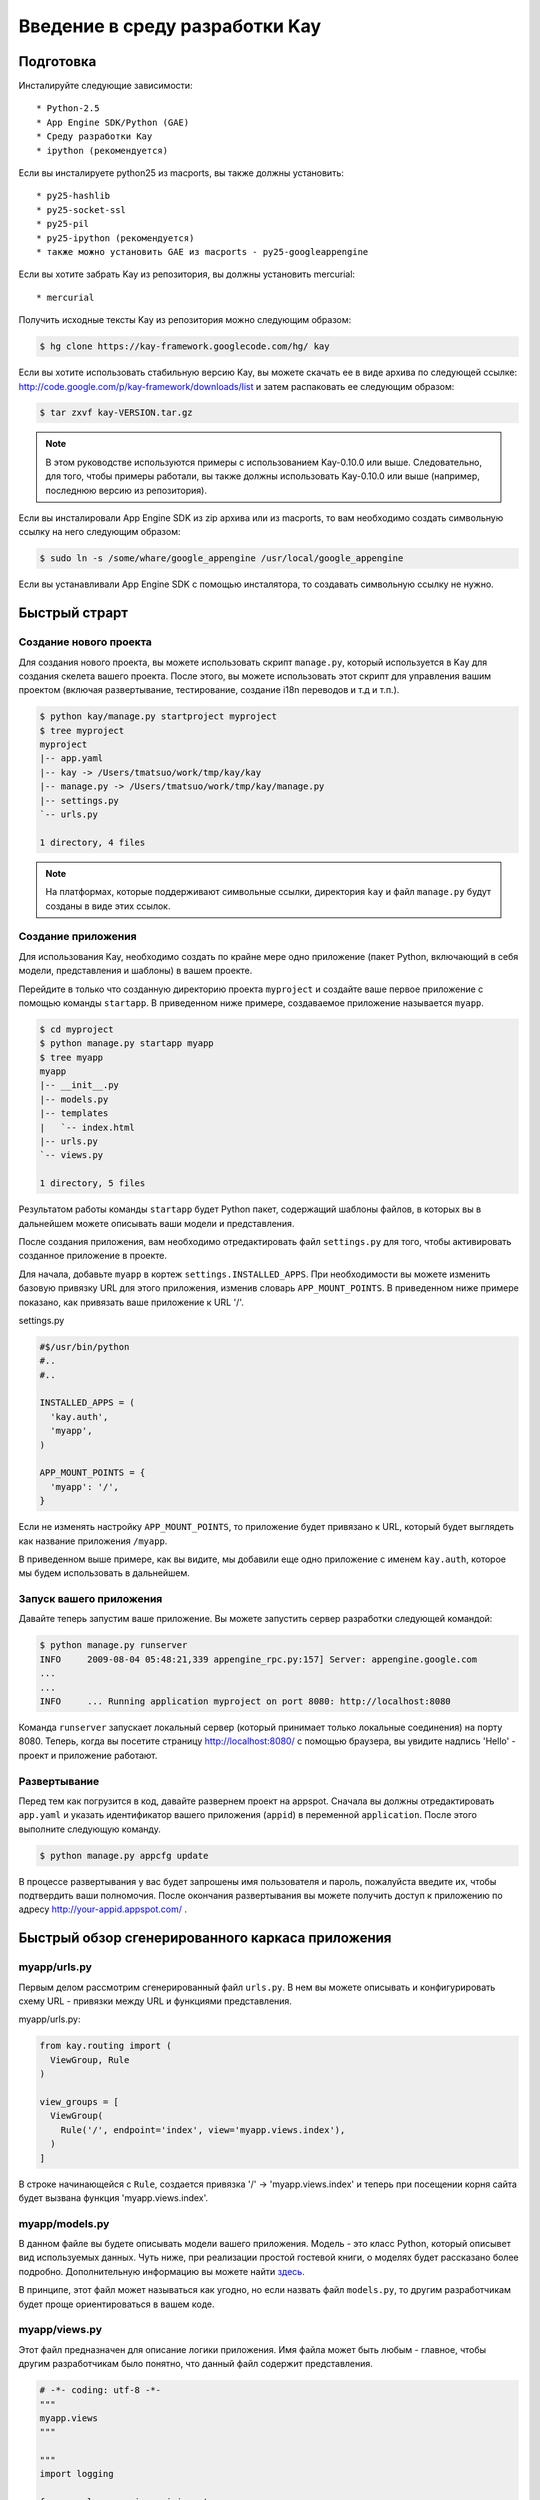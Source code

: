 ===============================
Введение в среду разработки Kay
===============================

Подготовка
----------

Инсталируйте следующие зависимости::

  * Python-2.5
  * App Engine SDK/Python (GAE)
  * Среду разработки Kay
  * ipython (рекомендуется)

Если вы инсталируете python25 из macports, вы также должны установить::

  * py25-hashlib
  * py25-socket-ssl
  * py25-pil
  * py25-ipython (рекомендуется)
  * также можно установить GAE из macports - py25-googleappengine

Если вы хотите забрать Kay из репозитория, вы должны установить mercurial::

  * mercurial

Получить исходные тексты Kay из репозитория можно следующим образом:

.. code-block:: bash

  $ hg clone https://kay-framework.googlecode.com/hg/ kay

Если вы хотите использовать стабильную версию Kay, вы можете скачать
ее в виде архива по следующей ссылке:
http://code.google.com/p/kay-framework/downloads/list и затем распаковать ее
следующим образом:

.. code-block:: bash

   $ tar zxvf kay-VERSION.tar.gz

.. Note::
    В этом руководстве используются примеры с использованием Kay-0.10.0
    или выше. Следовательно, для того, чтобы примеры работали,
    вы также должны использовать Kay-0.10.0 или выше
    (например, последнюю версию из репозитория).

Если вы инсталировали App Engine SDK из zip архива или из macports,
то вам необходимо создать символьную ссылку на него следующим образом:

.. code-block:: bash

   $ sudo ln -s /some/whare/google_appengine /usr/local/google_appengine

Если вы устанавливали App Engine SDK с помощью инсталятора,
то создавать символьную ссылку не нужно.

Быстрый страрт
--------------

Создание нового проекта
=======================

Для создания нового проекта, вы можете использовать скрипт ``manage.py``,
который используется в Kay для создания скелета вашего проекта.
После этого, вы можете использовать этот скрипт
для управления вашим проектом (включая развертывание, тестирование,
создание i18n переводов и т.д и т.п.).


.. code-block:: bash

   $ python kay/manage.py startproject myproject
   $ tree myproject
   myproject
   |-- app.yaml
   |-- kay -> /Users/tmatsuo/work/tmp/kay/kay
   |-- manage.py -> /Users/tmatsuo/work/tmp/kay/manage.py
   |-- settings.py
   `-- urls.py

   1 directory, 4 files

.. Note::

	На платформах, которые поддерживают символьные ссылки, директория
	``kay`` и файл ``manage.py`` будут созданы в виде этих ссылок.

Создание приложения
===================
Для использования Kay, необходимо создать по крайне мере одно приложение
(пакет Python, включающий в себя модели, представления и шаблоны) в вашем
проекте.

Перейдите в только что созданную директорию проекта ``myproject`` и
создайте ваше первое приложение с помощью команды ``startapp``. В приведенном
ниже примере, создаваемое приложение называется ``myapp``.

.. code-block:: bash

   $ cd myproject
   $ python manage.py startapp myapp
   $ tree myapp
   myapp
   |-- __init__.py
   |-- models.py
   |-- templates
   |   `-- index.html
   |-- urls.py
   `-- views.py

   1 directory, 5 files

Результатом работы команды ``startapp`` будет Python пакет, содержащий шаблоны 
файлов, в которых вы в дальнейшем можете описывать ваши модели и представления.

После создания приложения, вам необходимо отредактировать файл ``settings.py``
для того, чтобы активировать созданное приложение в проекте.

Для начала, добавьте ``myapp`` в кортеж ``settings.INSTALLED_APPS``. При
необходимости вы можете изменить базовую привязку URL для этого приложения,
изменив словарь ``APP_MOUNT_POINTS``. В приведенном ниже примере показано,
как привязать ваше приложение к URL '/'.

settings.py

.. code-block:: python

  #$/usr/bin/python
  #..
  #..

  INSTALLED_APPS = (
    'kay.auth',
    'myapp',
  )

  APP_MOUNT_POINTS = {
    'myapp': '/',
  }

Если не изменять настройку ``APP_MOUNT_POINTS``, то приложение будет
привязано к URL, который будет выглядеть как название приложения ``/myapp``.

В приведенном выше примере, как вы видите, мы добавили еще одно приложение
с именем ``kay.auth``, которое мы будем использовать в дальнейшем.


Запуск вашего приложения
========================

Давайте теперь запустим ваше приложение. Вы можете запустить сервер
разработки следующей командой:

.. code-block:: bash

  $ python manage.py runserver
  INFO     2009-08-04 05:48:21,339 appengine_rpc.py:157] Server: appengine.google.com
  ...
  ...
  INFO     ... Running application myproject on port 8080: http://localhost:8080

Команда ``runserver`` запускает локальный сервер (который принимает только 
локальные соединения) на порту 8080. Теперь, когда вы посетите страницу 
http://localhost:8080/ с помощью браузера, вы увидите надпись 'Hello'
- проект и приложение работают.


Развертывание
=============

Перед тем как погрузится в код, давайте развернем проект на appspot.
Сначала вы должны отредактировать ``app.yaml`` и указать идентификатор
вашего приложения (``appid``) в переменной ``application``. После этого
выполните следующую команду.

.. code-block:: bash

  $ python manage.py appcfg update

В процессе развертывания у вас будет запрошены имя пользователя и пароль,
пожалуйста введите их, чтобы подтвердить ваши полномочия. После окончания
развертывания вы можете получить доступ к приложению по адресу
http://your-appid.appspot.com/ .


Быстрый обзор сгенерированного каркаса приложения
-------------------------------------------------

myapp/urls.py
=============

Первым делом рассмотрим сгенерированный файл ``urls.py``. В нем вы можете
описывать и конфигурировать схему URL - привязки между URL и функциями
представления.

myapp/urls.py:

.. code-block:: python

   from kay.routing import (
     ViewGroup, Rule
   )

   view_groups = [
     ViewGroup(
       Rule('/', endpoint='index', view='myapp.views.index'),
     )
   ]

В строке начинающейся с ``Rule``, создается привязка '/' -> 'myapp.views.index'
и теперь при посещении корня сайта будет вызвана функция 'myapp.views.index'.

myapp/models.py
===============
В данном файле вы будете описывать модели вашего приложения. Модель - это класс
Python, который описывет вид используемых данных. Чуть ниже, при реализации
простой гостевой книги, о моделях будет рассказано более подробно.
Дополнительную информацию вы можете найти
`здесь <http://code.google.com/intl/ru/appengine/docs/python/datastore/entitiesandmodels.html>`_.

В принципе, этот файл может называться как угодно, но если назвать файл
``models.py``, то другим разработчикам будет проще ориентироваться в вашем коде.

myapp/views.py
==============

Этот файл предназначен для описание логики приложения. Имя файла может быть
любым - главное, чтобы другим разработчикам было понятно, что данный файл
содержит представления.

.. code-block:: python

   # -*- coding: utf-8 -*-
   """
   myapp.views
   """

   """
   import logging

   from google.appengine.api import users
   from google.appengine.api import memcache
   from werkzeug import (
     unescape, redirect, Response,
   )
   from werkzeug.exceptions import (
     NotFound, MethodNotAllowed, BadRequest
   )

   from kay.utils import (
     render_to_response, reverse,
     get_by_key_name_or_404, get_by_id_or_404,
     to_utc, to_local_timezone, url_for, raise_on_dev
   )
   from kay.i18n import gettext as _
   from kay.auth.decorators import login_required

   """

   from kay.utils import render_to_response


   # Create your views here.

   def index(request):
     return render_to_response('myapp/index.html', {'message': 'Hello'})

В начале этого файла есть импорт часто используемых модулей и вы можете 
копировать/вставлять/удалять эти строки при необходимости. 
Также в файле присутствуют функция представления index().

В основном, используя Kay, вы должны писать функции для описания логики 
приложения, но в приципе представление может быть объектом, 
который имеет метод __call__() (т.е. вызываемый объект или callable object). 
Но в этом руководстве мы будем использовать только функции.

index(request):
	Функции представления всегда должны принимать объект ``Request`` 
	в качестве первого аргумента.  Это объект содержит информацию 
  об обрабатываемом запросе, который привёл к вызову данной функции
  представления.  В зависимости от условий функция представления может иметь 
  дополнительные аргументы, но данная функция index() их не имеет.

	Функции представления всегда должны возвращать объект ``Response``. 
	В этом примере, мы используем функцию ``render_to_response`` для 
	создания объекта ``Response`` из HTML шаблона и контекстных 
	переменных.


myapp/templates/index.html
==========================

Последним сгенерированным файлом является ``index.html``, который содержит
HTML шаблон.

.. code-block:: html

   <!DOCTYPE HTML PUBLIC "-//W3C//DTD HTML 4.01 Transitional//EN" "http://www.w3.org/TR/html4/loose.dtd">
   <html>
   <head>
   <meta http-equiv="Content-Type" content="text/html; charset=UTF-8">
   <title>Top Page - myapp</title>
   </head>
   <body>
   {{ message }}
   </body>
   </html>

В качестве движка шаблонов Kay использует jinja2. Для начала, нужно  
помнить всего две вещи о jinja2:

* Для отображения контектных переменных, предаваемых из функции представления,
  необходимо расположить имя переменной внутри конструкции ``{{}}`` 
  (например, {{ my_message }}). Добавляя скобки ``()``, вы также можете 
  вызывать функции (и конечно, вы можете добавлять аргументы внутри скобок), 
  для того чтобы отобразить возвращаемый имим результат.

* Вы можете испльзовать ``{% %}`` как специальные теги для описания управления 
  структурами и командами jinja2, таких как 
  ``{% if ... %} {% else %} {% endif %}``, для циклов или для команд 
  расширения базового шаблона ``{% extends "base_template.html" %}``.


Вот пример спользования тэга ``{% if %}``.

.. code-block:: html

   <!DOCTYPE HTML PUBLIC "-//W3C//DTD HTML 4.01 Transitional//EN" "http://www.w3.org/TR/html4/loose.dtd">
   <html>
   <head>
   <meta http-equiv="Content-Type" content="text/html; charset=UTF-8">
   <title>Top Page - myapp</title>
   </head>
   <body>
   {% if message %}
     <div id="message">
       {{ message }}
     </div>
   {% endif %}
   </body>
   </html>

В приведенном выше примере, мы обернули блочный элемент div, содержащий 
код для отображения сообщения, тэгом {% if %}. В результате этот блок и 
сообщение будет отображены только тогда, когда пременная ``message`` имеет 
какое-нибудь значение. 

Этими синтаксическими конструкциями вы будете пользоваться постоянно, поэтому,
пожалуйста, запомните их.

Аутентификация
--------------

Для того, чтобы включить фунцию аутентификации пользователей, вы должны 
установить соответствующее middleware для аутентификации. Kay поддерживает 
различные варианты аутентификации. В этом руководстве мы будем использовать 
вариант аутентификации черех Google аккаунт.

Конфигурация
=============

Для начала, вы должны добавить кортеж ``MIDDLEWARE_CLASES`` (этот кортеж
описывает систему фильтров и используется для активации дополнительных 
обработчиков запросов) с элементом 
``kay.auth.middleware.AuthenticationMiddleware``.

.. code-block:: python

   MIDDLEWARE_CLASSES = (
     'kay.auth.middleware.AuthenticationMiddleware',
   )

Не забудьте запятую после элемента 
``kay.auth.middleware.AuthenticationMiddleware``, т.к. в кортеже из 
одного элемента требуется конечная запятая.

После этого модуль аутентификации будет работать, но если вы хотите хранить 
дополнительную информацию о пользователе, то можно легко определить свою 
модель для хранеия этой дополнительной информации.

Если вы используете аутентификацию через учетную запись Google и при этом вы 
хотите определить собственную модель, то вам необходимо расширить класс 
``kay.auth.models.GoogleUser`` и указать эту модель в строковой переменной 
``settings.AUTH_USER_MODEL`` файла ``settings.py``

myapp.models:

.. code-block:: python

   from google.appengine.ext import db
   from kay.auth.models import GoogleUser

   class MyUser(GoogleUser):
     pass

settings.py

.. code-block:: python

   AUTH_USER_MODEL = 'myapp.models.MyUser'


Как использовать
================

request.user
++++++++++++

После включения фильтра middleware аутентификации, он добавит атрибут ``user`` 
в объект ``request``. Если пользователь посещающий сайта авторизировался, то 
атрибут ``user`` будет содержать объект модели, описывающей пользователя 
(например, объект MyUser), в противном случае атрибут ``user`` будет 
содержать экземпляр объекта ``kay.auth.models.AnonymousUser``.

Эти классы имеют следующие общие методы и атрибуты:

* is_admin
  
  Этот логический (булевый) атрибут указывает является ли пользователь
  администратором.

* is_anonymous()

  Этот метод возвращает False если пользователь не авторизирован,
  в противном случае возвращается True

* is_authenticated()
  Этот метод возвращает True если пользователь авторизирован, иначе
  возвращается False.


Пример использования в шаблоне
++++++++++++++++++++++++++++++

Например, у нас есть следующий фрагмент кода:

.. code-block:: html

   <div id="greeting">
     {% if request.user.is_anonymous() %}
       <a href="{{ create_login_url() }}">login</a>
     {% else %}
       Hello {{ request.user }}! <a href="{{ create_logout_url() }}">logout</a>
     {% endif %}
   </div>

Этот кусок кода будет показывать ссылку на экран аутентификации, если 
пользователь не авторизирован, в противном случае будет отображена 
ссылка для выхода.

Декораторы
++++++++++

Для защиты страниц от анонимного доступа, вы можете использовать 
следующие декораторы:

* ``kay.auth.decorators.login_required``

  вы можете использовать этот декоратор для страниц, которые требуют
  авторизации пользователя.

* ``kay.auth.decorators.admin_required``
  
  этот декоратор вы можете использовать если страница должна быть доступна
  только администраторам


Например:

.. code-block:: python

   from kay.utils import render_to_response
   from kay.auth.decorators import login_required

   # Create your views here.

   @login_required
   def index(request):
     return render_to_response('myapp/index.html', {'message': 'Hello'})

В этом примере, при доступе к индексной странице, осуществляется проверка, 
вошли ли вы в систему.


Реализация гостевой книги - Шаг 1
---------------------------------

В этом уроке, мы создадим простейшую гостевую книгу. Мы будем использовать
различные подходы и функциональность, для того, чтобы урок был максимально
полным и всеобъемлющим.

Во-первых, давайте рассмотрим использование моделей и форм.

Определение модели
==================

Для определения модели, вы можете использовать db модуль AppEngine.
Кроме того, есть еще дополнительные свойства описанные в модуле ``kay.db``.

Это простая модель для гостевой книги, описывающая коментарий:

myapp/models.py:

.. code-block:: python

   from google.appengine.ext import db
   from kay.auth.models import GoogleUser
   import kay.db

   # ...

   class Comment(db.Model):
     user = kay.db.OwnerProperty()
     body = db.TextProperty(required=True)
     created = db.DateTimeProperty(auto_now_add=True)

``kay.db.OwnerProperty``, который определен как атрибут ``user`` - это 
свойство специально предоставляемое Kay и которое предназначено для хранения
ключа пользователя, который определяется автоматически из атрибута 
request.user (если пользователь неаутентифицирован, то поле будет содержать
None).

Атрибут ``body`` предназначен для хранения тела коментария, а атрибут
``created`` предназначен для хранения даты/времени создания коментария и
создается автоматически (за это отвечает параметр auto_now_add равный True).


Определние формы
================

Теперь мы создадим форму для отправки коментариев. Конечно, вы можете написать
эту форму непосредственно в HTML шаблоне, но рекомендуется создавать формы
с использованием модуля ``kay.utils.forms``.

В принципе не существует никаких ограничений в том, где определять формы,
например файл ``myapp/forms.py`` может быть одним из таких мест.

myapp/forms.py:

.. code-block:: python

   # -*- coding: utf-8 -*-

   from kay.utils import forms

   class CommentForm(forms.Form):
     body = forms.TextField("Your Comment", required=True)

Вы можете определить форму, создав класс, который расширяет класс
``kay.utils.forms.Form``. В этом примере, ``body`` - это экземпляр класса
``form.TextFiled``. Первый аргумент - это описание поля генерируемой формы, 
которое будет представлено в виде соответсвующего HTML тэга <label>.
Если вы укажете параметр ``required`` равный True, то данное поле будет
обязательным для заполнения.

Для более детальной информации об этой билиотеке форм, пожалуйста, обратитесь к 
`описанию <http://kay-docs-jp.shehas.net/forms_reference.html>`_ 
``kay.utils.forms`` модуля.


Определение представления
=========================

Давайте напишем представление для вышериведенных модели и формы.

myapp/views.py:

.. code-block:: python

   # -*- coding: utf-8 -*-
   """
   myapp.views
   """

   from werkzeug import redirect

   from kay.utils import (
     render_to_response, url_for
   )
   from kay.auth.decorators import login_required

   from myapp.models import Comment
   from myapp.forms import CommentForm

   # Create your views here.

   @login_required
   def index(request):
     form = CommentForm()
     if request.method == "POST" and form.validate(request.form):
       comment = Comment(body=form['body'])
       comment.put()
       return redirect(url_for('myapp/index'))
     return render_to_response('myapp/index.html',
			       {'form': form.as_widget()})

Вы можете видеть операторы импорта в четыерх линиях:
``werkzeug.redirect``, ``kay.utils.url_for`` и только что созданных
модели и формы. Вы можете увидеть, что это представлние создает форму
и проверяет значения формы, если request предается методом POST.

После успешной проверки данное представление создает новый объект
класса ``Comment`` и делает перенаправление на главную страницу.

``url_for`` - это функция для обратного поиска URL и возвращает этот
URL для конечной точки, которая передается в качестве аргумента. Теперь
давайте посмотрим на сгенерированыый по умолчанию файл ``urls.py``.

.. code-block:: python

   view_groups = [
     ViewGroup(
       Rule('/', endpoint='index', view='myapp.views.index'),
     )
   ]

В ``urls.py`` мы устанавливаем 'index' как конечную точку. Конечно, когда
используется обратный поиск, то мы используем 'myapp/index'. Это необходимо
из-за того, что Kay автоматически добавляет в конечную точку названия приложений
и слэш. Это делается для избежания конфликтов между конечными точками различных
приложений и именно поэтому небходимо указывать конечную точку как 
``название_приложения/конечная_точка``.

Шаблон
======

.. code-block:: html

   <!DOCTYPE HTML PUBLIC "-//W3C//DTD HTML 4.01 Transitional//EN" "http://www.w3.org/TR/html4/loose.dtd">
   <html>
   <head>
   <meta http-equiv="Content-Type" content="text/html; charset=UTF-8">
   <title>Top Page - myapp</title>
   </head>
   <body>
     <div id="greeting">
       {% if request.user.is_anonymous() %}
	 <a href="{{ create_login_url() }}">login</a>
       {% else %}
	 Hello {{ request.user }}! <a href="{{ create_logout_url() }}">logout</a>
       {% endif %}
     </div>

     <div id="main_form">
       {{ form()|safe }}
     </div>
   </body>
   </html>

Теперь комментарии, отправленные из формы, будут сохраняться в хранилище данных.
Попробуйте отправить несколько комментариев используя сервер разработки. После
отправки этих комментариев, вы можете просмотреть содержимое хранилища, зайдя
по адресу http://localhost:8080/_ah/admin .

Класс данных называемый ``myapp_comment`` содержит объекты, которые вы 
только что создали. Как вы видите, Kay добавляет имя приложения и знак 
подчеркивания '_' перед именем класса и переводит имя в нижний регистр. 
Вы можете отключить это поведение, установив параметр 
``settings.ADD_APP_PREFIX_TO_KIND`` в значение False.


Реализация гостевой книги - Шаг 2
---------------------------------

В текущей реализации, если вы отсылаете коментарии, то вы не видите изменений.
Давайте добавим возможность отображения последних 20 коментариев на главной
странице.

Использование запросов
======================

myapp/views.py:

.. code-block:: python

   ITEMS_PER_PAGE = 20

   # Create your views here.

   @login_required
   def index(request):
     form = CommentForm()
     if request.method == "POST" and form.validate(request.form):
       comment = Comment(body=form['body'])
       comment.put()
       return redirect(url_for('myapp/index'))
     query = Comment.all().order('-created')
     comments = query.fetch(ITEMS_PER_PAGE)
     return render_to_response('myapp/index.html',
			       {'form': form.as_widget(),
				'comments': comments})

Этот код отсылает последние 20 коментариев в шаблон.

Цикл в шаблоне
==============

Теперь давайте добавим отображение этих коментариев в шаблоне.

myapp/templates/index.html:

.. code-block:: html

  {% if comments %}
    <div id="comment_list">
      <ul>
      {% for comment in comments %}
        <li>
          {{ comment.body }}
          <span class="author"> by {{ comment.user }}</span>
        </li>
      {% endfor %}
      </ul>
    </div>
  {% endif %}

Пожалуйста, добавьте этот код в описанный выше шаблон, сразу после части, 
которая отображает форму. Теперь, обновив страницу, вы увидите последние 
20 комментариев.


Реализация гостевой книги - Шаг 3
---------------------------------

Давайте теперь добавим возможность выбора типа комментария из списка категорий, 
который будет предварительно определен.


Использование ModelForm
=======================

Для начала, создадим модель для хранения категорий и добавим свойство для
категории в класс ``Comment``, созданный на шаге 2.

myapp/models.py:

.. code-block:: python

   class Category(db.Model):
     name = db.StringProperty(required=True)

     def __unicode__(self):
       return self.name

   class Comment(db.Model):
     user = kay.db.OwnerProperty()
     category = db.ReferenceProperty(Category, collection_name='comments')
     body = db.StringProperty(required=True, verbose_name=u'Your Comment')
     created = db.DateTimeProperty(auto_now_add=True)

Написание и поддержка форм для обеих моделей может показаться скучным и 
обременительным занятием, поэтому вы можете использовать возможность 
автоматического создания формы из сответсвующего определения модели.

Для этого создайте класс формы расширяющий класс
``kay.utils.forms.modelform.ModelForm``.

.. code-block:: python

   # -*- coding: utf-8 -*-

   from kay.utils import forms
   from kay.utils.forms.modelform import ModelForm

   from myapp.models import Comment

   class CommentForm(ModelForm):
     class Meta:
       model = Comment
       exclude = ('user', 'created')

Во-первых, вы дожны определить класс расширяющий класс ``ModelForm`` и 
внутри этого класса определите внутренний класс с именем ``Meta``. У этого 
класса есть несколько атрибутов, предназначенных для конфигурации создаваемой 
формы:

* model
  определяет класс модели, на которой будет основываться новая форма.

* exclude
  
  кортеж, который определяет свойства, которые вы хотели бы исключить из формы.
  define properties which you want to exclude from a form as
  tuple. Этот атрибут ``exclude`` и следующий атрибут ``fields`` являются
  взаимно эксклюзивными, т.е. вы можете определить только один из них.

* fields
  кортеж, который предназначен для свойств модели, которые вы бы хотели 
  включить в форму.

* help_texts
  
  определяет тексты-подсказки, которые будут отображаться в форме. Описывается в
  виде словаря, ключами которого являются имена полей заданной модели.

И наконец нужно изменить способ сохранения объекта в функции представления в
``myapp/vews.py``.

.. code-block:: python

       comment = Comment(body=form['body'])
       comment.put()

Замените указанные выше строчки кода следующей строкой:

.. code-block:: python

       comment = form.save()


Пользовательские скрипты управления
===================================

Теперь вы можете видеть форму с возможностью выбора категории, но она не 
содержит объеков Category в хранилище данных и именно поэтому в выпадающем 
списке нет ни одной позиции для выбора. Давайте теперь создадим пользовательскй 
скрипт управления, который добавит категории в хранилище.

Пожалуйста, создайте файл с названием ``myapp/management.py`` со следующим 
кодом:

.. code-block:: python

   # -*- coding: utf-8 -*-

   from google.appengine.ext import db

   from kay.management.utils import (
     print_status, create_db_manage_script
   )
   from myapp.models import Category

   categories = [
     u'Programming',
     u'Testing',
     u'Management',
   ]

   def create_categories():
     entities = []
     for name in categories:
       entities.append(Category(name=name))
     db.put(entities)
     print_status("Categories are created successfully.")

   def delete_categories():
     db.delete(Category.all().fetch(100))
     print_status("Categories are deleted successfully.")

   action_create_categories = create_db_manage_script(
     main_func=create_categories, clean_func=delete_categories,
     description="Create 'Category' entities")

После этого, вы можете видеть следующие записи в выводе команды
``manage.py``::

  create_categories:
    Create 'Category' entities

    -a, --appid                   string
    -h, --host                    string
    -p, --path                    string
    --no-secure
    -c, --clean

Вы можете добавить 3 объекта класса ``Category`` следующим образом:

* на appspot

.. code-block:: bash

  $ python manage.py create_categories

* на devserver

.. code-block:: bash

  $ python manage.py create_categories -h localhost:8080 --no-secure

Теперь добавьте эти 3 объекта ``Category`` указанным выше способом и обновите 
старницу вышего приложения. Вы видите 3 варианта для выбора в выпадающем списке?

.. Note::
   Для более детальной информации о том, как создавать пользовательские 
   скрипты управления обратитесь к `Adding your own management script
   <http://kay-docs.shehas.net/manage_py.html#adding-your-own-management-script>`_


Отображение категории
=====================

Ниже следующий код показывает категории на странице со списком коментариев:

.. code-block:: python

    {% if comments %}
       <div id="comment_list">
	     <ul>
	       {% for comment in comments %}
	         <li>{{ comment.body }}
	           <span class="author"> by {{ comment.user }}</span>
	           {% if comment.category %}
	             <br>
	             <span class="category"> in {{ comment.category.name }}</span>
	           {% endif %}
	       {% endfor %}
	     </ul>
       </div>
    {% endif %}


Автоматическая CRUD генерация
=============================

CRUD (англ. Create Read Update Delete) - сокращённое именование 4 базовых 
функций управления данными — создание, чтение, редактирование и удаление.

Давайте создадим страницы для управления категориями - для 
добавления/удаления/изменения категорий, которые будут доступны только
для адмистраторов.

Сначала создадим форму для класса ``Category`` - импортируем ``Catagory`` и 
создадим новую форму с названием ``CategoryForm``:

myapp/forms.py:

.. code-block:: python

   # -*- coding: utf-8 -*-

   from kay.utils import forms
   from kay.utils.forms.modelform import ModelForm

   from myapp.models import (
     Comment, Category
   )

   class CommentForm(ModelForm):
     class Meta:
       model = Comment
       exclude = ('user', 'created')

   class CategoryForm(ModelForm):
     class Meta:
       model = Category


Затем, отредактируем ``myapp/urls.py`` следующим образом:

.. code-block:: python

   from kay.generics import admin_required
   from kay.generics import crud
   from kay.routing import (
     ViewGroup, Rule
   )

   class CategoryCRUDViewGroup(crud.CRUDViewGroup):
     model = 'myapp.models.Category'
     form = 'myapp.forms.CategoryForm'
     authorize = admin_required

   view_groups = [
     ViewGroup(
       Rule('/', endpoint='index', view='myapp.views.index'),
     ),
     CategoryCRUDViewGroup(),
   ]

И наконец, добавьте ``kay.utils.flash.FlashMiddleware`` в  
``settings.MIDDLEWARE_CLASSES`` так как указано ниже:

.. code-block:: python

   MIDDLEWARE_CLASSES = (
     'kay.auth.middleware.AuthenticationMiddleware',
     'kay.utils.flash.FlashMiddleware',
   )

Теперь вы можете увидеть список категорий по адресу:
http://localhost:8080/category/list

.. Note::
   Для более подробной информации о CRUD, обратитесь к `Using generic view
   groups <http://kay-docs.shehas.net/generic_views.html>`_.


Каскадное удаление с db_hook
============================

Как вы могди заметить, если вы удалите категорию, с которой связаны один или
более коментариев, то возникнет ошибка при отображении этих коментариев.

Для решения данной проблемы мы задействуем ``db_hook`` с помощью которого
реализуем каскадное удаление данных.

Если вы уже удалили одну или несколько категрий и получили упоминавшуюся выше
ошибку, то перед тем как продолжить, удалите коментарии, которые используют
эту категорию, либо перезапустите сревер рзработки с опцией ``-c`` и
заполните базу новыми элементами.

Во-первых, вы должны включиь функциональность ``db_hook`` в ``settings.py``.

.. code-block:: python

   USE_DB_HOOK = True

Затем, зарегистрировать ваш хук в ``myapp/__init__.py`` следующим образом:

myapp/__init__.py:

.. code-block:: python

   # -*- coding: utf-8 -*-
   # Kay application: myapp

   from google.appengine.ext import db

   from kay.utils.db_hook import register_pre_delete_hook

   from myapp.models import (
     Comment, Category
   )

   def cascade_delete(key):
     entities = Comment.all(keys_only=True).filter('category =', key).fetch(2000)
     db.delete(entities)

   register_pre_delete_hook(cascade_delete, Category)

В приведенном выше примере, каскадное удаление реализовано весьма примитивным
способом, в продакшн коде вы должны использовать более безопасную реализацию.

Теперь, если вы удаляете категорию, то все коментарии, которые зависят от этой 
категории, также будут удалены.

.. Note::

   Для более детальной информации о фунциональности db_hook, обратитесь к 
   `Using db_hook feature <http://kay-docs.shehas.net/db_hook.html>`_.
